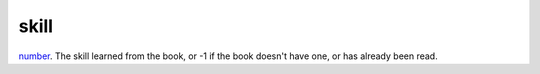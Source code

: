 skill
====================================================================================================

`number`_. The skill learned from the book, or -1 if the book doesn't have one, or has already been read.

.. _`number`: ../../../lua/type/number.html
